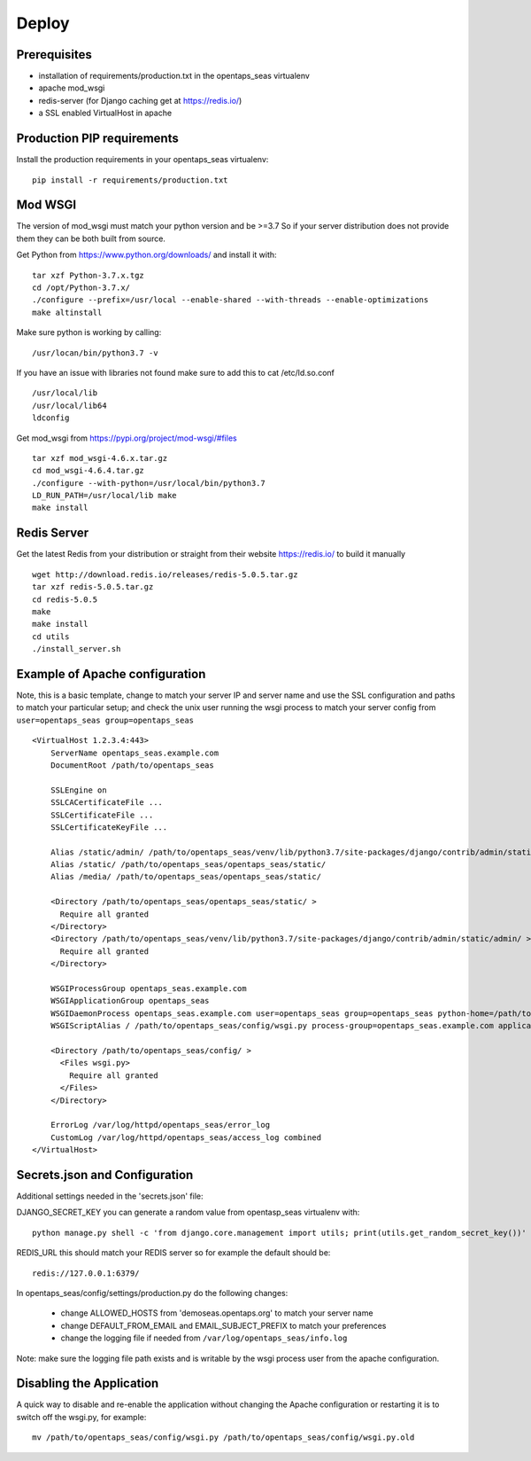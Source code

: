 Deploy
========

Prerequisites
-------------

* installation of requirements/production.txt in the opentaps_seas virtualenv
* apache mod_wsgi
* redis-server (for Django caching get at https://redis.io/)
* a SSL enabled VirtualHost in apache


Production PIP requirements
---------------------------

Install the production requirements in your opentaps_seas virtualenv::

    pip install -r requirements/production.txt


Mod WSGI
--------

The version of mod_wsgi must match your python version and be >=3.7
So if your server distribution does not provide them they can be both built from source.

Get Python from https://www.python.org/downloads/ and install it with::

    tar xzf Python-3.7.x.tgz
    cd /opt/Python-3.7.x/
    ./configure --prefix=/usr/local --enable-shared --with-threads --enable-optimizations
    make altinstall

Make sure python is working by calling::

    /usr/locan/bin/python3.7 -v

If you have an issue with libraries not found make sure to add this to cat /etc/ld.so.conf ::

    /usr/local/lib
    /usr/local/lib64
    ldconfig

Get mod_wsgi from https://pypi.org/project/mod-wsgi/#files ::

    tar xzf mod_wsgi-4.6.x.tar.gz
    cd mod_wsgi-4.6.4.tar.gz
    ./configure --with-python=/usr/local/bin/python3.7
    LD_RUN_PATH=/usr/local/lib make
    make install


Redis Server
------------

Get the latest Redis from your distribution or straight from their website https://redis.io/ to build it manually ::

    wget http://download.redis.io/releases/redis-5.0.5.tar.gz
    tar xzf redis-5.0.5.tar.gz
    cd redis-5.0.5
    make
    make install
    cd utils
    ./install_server.sh


Example of Apache configuration
-------------------------------

Note, this is a basic template, change to match your server IP and server name and use the SSL configuration
and paths to match your particular setup; and check the unix user running the wsgi process to match your
server config from ``user=opentaps_seas group=opentaps_seas`` ::

    <VirtualHost 1.2.3.4:443>
        ServerName opentaps_seas.example.com
        DocumentRoot /path/to/opentaps_seas

        SSLEngine on
        SSLCACertificateFile ...
        SSLCertificateFile ...
        SSLCertificateKeyFile ...

        Alias /static/admin/ /path/to/opentaps_seas/venv/lib/python3.7/site-packages/django/contrib/admin/static/admin/
        Alias /static/ /path/to/opentaps_seas/opentaps_seas/static/
        Alias /media/ /path/to/opentaps_seas/opentaps_seas/static/

        <Directory /path/to/opentaps_seas/opentaps_seas/static/ >
          Require all granted
        </Directory>
        <Directory /path/to/opentaps_seas/venv/lib/python3.7/site-packages/django/contrib/admin/static/admin/ >
          Require all granted
        </Directory>

        WSGIProcessGroup opentaps_seas.example.com
        WSGIApplicationGroup opentaps_seas
        WSGIDaemonProcess opentaps_seas.example.com user=opentaps_seas group=opentaps_seas python-home=/path/to/opentaps_seas/venv python-path=/path/to/opentaps_seas
        WSGIScriptAlias / /path/to/opentaps_seas/config/wsgi.py process-group=opentaps_seas.example.com application-group=opentaps_seas

        <Directory /path/to/opentaps_seas/config/ >
          <Files wsgi.py>
            Require all granted
          </Files>
        </Directory>

        ErrorLog /var/log/httpd/opentaps_seas/error_log
        CustomLog /var/log/httpd/opentaps_seas/access_log combined
    </VirtualHost>


Secrets.json and Configuration
------------------------------

Additional settings needed in the 'secrets.json' file:

DJANGO_SECRET_KEY you can generate a random value from opentasp_seas virtualenv with::

    python manage.py shell -c 'from django.core.management import utils; print(utils.get_random_secret_key())'

REDIS_URL this should match your REDIS server so for example the default should be::

    redis://127.0.0.1:6379/

In opentaps_seas/config/settings/production.py do the following changes:

 * change ALLOWED_HOSTS from 'demoseas.opentaps.org' to match your server name
 * change DEFAULT_FROM_EMAIL and EMAIL_SUBJECT_PREFIX to match your preferences
 * change the logging file if needed from ``/var/log/opentaps_seas/info.log``

Note: make sure the logging file path exists and is writable by the wsgi process user from the apache configuration.


Disabling the Application
-------------------------

A quick way to disable and re-enable the application without changing the Apache configuration or restarting it is to
switch off the wsgi.py, for example::

    mv /path/to/opentaps_seas/config/wsgi.py /path/to/opentaps_seas/config/wsgi.py.old




